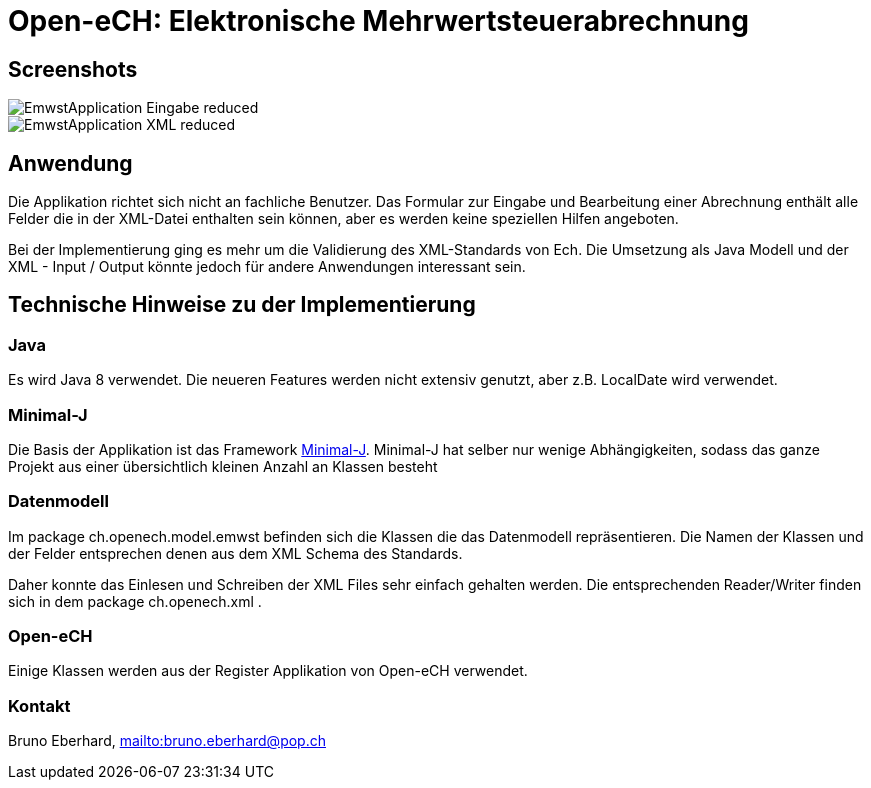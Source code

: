 = Open-eCH: Elektronische Mehrwertsteuerabrechnung

== Screenshots

image::EmwstApplication_Eingabe_reduced.png[]

image::EmwstApplication_XML_reduced.png[]

== Anwendung

Die Applikation richtet sich nicht an fachliche Benutzer. Das Formular zur Eingabe und Bearbeitung
einer Abrechnung enthält alle Felder die in der XML-Datei enthalten sein können, aber es werden keine
speziellen Hilfen angeboten.

Bei der Implementierung ging es mehr um die Validierung des XML-Standards von Ech. Die Umsetzung
als Java Modell und der XML - Input / Output könnte jedoch für andere Anwendungen interessant sein.

== Technische Hinweise zu der Implementierung

=== Java

Es wird Java 8 verwendet. Die neueren Features werden nicht extensiv genutzt, aber z.B. LocalDate wird verwendet.

=== Minimal-J

Die Basis der Applikation ist das Framework link:http://minimal-j.org[Minimal-J]. Minimal-J hat selber nur wenige
Abhängigkeiten, sodass das ganze Projekt aus einer übersichtlich kleinen Anzahl an Klassen besteht

=== Datenmodell

Im package ch.openech.model.emwst befinden sich die Klassen die das Datenmodell repräsentieren. Die Namen der
Klassen und der Felder entsprechen denen aus dem XML Schema des Standards.

Daher konnte das Einlesen und Schreiben der XML Files sehr einfach gehalten werden. Die entsprechenden Reader/Writer
finden sich in dem package ch.openech.xml .

=== Open-eCH

Einige Klassen werden aus der Register Applikation von Open-eCH verwendet.

=== Kontakt

Bruno Eberhard, link:mailto:bruno.eberhard@pop.ch[mailto:bruno.eberhard@pop.ch] 
